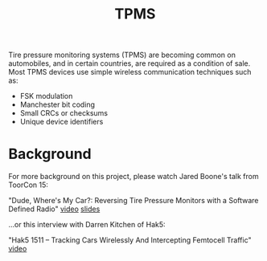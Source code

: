 :PROPERTIES:
:ID:       73f75f73-f7c6-4a9e-8b57-43e2c3043674
:DIR:      ../.attach/tpms
:END:
#+title: TPMS

#+filetags: sdr rf tpms
#+hugo_categories: it
#+hugo_auto_set_lastmod: t
#+hugo_publishdate: 2025-06-22

Tire pressure monitoring systems (TPMS) are becoming common on automobiles,
and in certain countries, are required as a condition of sale. Most TPMS
devices use simple wireless communication techniques such as:

- FSK modulation
- Manchester bit coding
- Small CRCs or checksums
- Unique device identifiers

* Background

For more background on this project, please watch Jared Boone's talk from ToorCon 15:

"Dude, Where's My Car?: Reversing Tire Pressure Monitors with a Software Defined Radio"
[[http://www.youtube.com/watch?v=bKqiq2Y43Wg][video]]
[[http://sharebrained.com/downloads/toorcon/dude_wheres_my_car_toorcon_sd_2013.pdf][slides]]

...or this interview with Darren Kitchen of Hak5:

"Hak5 1511 – Tracking Cars Wirelessly And Intercepting Femtocell Traffic"
[[http://hak5.org/episodes/hak5-1511][video]]

